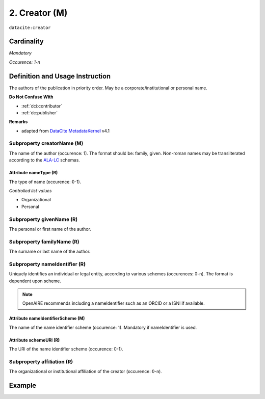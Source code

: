 .. _dci:creator:

2. Creator (M)
==============

``datacite:creator``

Cardinality
~~~~~~~~~~~

*Mandatory*

*Occurence: 1-n*

Definition and Usage Instruction
~~~~~~~~~~~~~~~~~~~~~~~~~~~~~~~~

The authors of the publication in priority order. May be a corporate/institutional or personal name.

**Do Not Confuse With**

* :ref:`dci:contributor`
* :ref:`dc:publisher`

**Remarks**

* adapted from `DataCite MetadataKernel`_ v4.1


.. _dci:creator_creatorName:

Subproperty creatorName (M)
---------------------------

The name of the author (occurence: 1). The format should be: family, given. Non-roman names may be transliterated according to the
`ALA-LC <http://www.loc.gov/catdir/cpso/roman.html>`_ schemas.

.. _dci:creator_nameType:

Attribute nameType (R)
**********************

The type of name (occurence: 0-1).

*Controlled list values*

* Organizational
* Personal

.. _dci:creator_givenName:

Subproperty givenName (R)
-------------------------

The personal or first name of the author.

.. _dci:creator_familyName:

Subproperty familyName (R)
--------------------------

The surname or last name of the author.

.. _dci:creator_nameIdentifier:

Subproperty nameIdentifier (R)
------------------------------

Uniquely identifies an individual or legal entity, according to various schemes (occurences: 0-n).
The format is dependent upon scheme.

.. note::
   OpenAIRE recommends including a nameIdentifier such as an ORCID or a ISNI if available.


.. _dci:creator_nameIdentifier_nameIdentifierScheme:

Attribute nameIdentifierScheme (M)
**********************************

The name of the name identifier scheme (occurence: 1).
Mandatory if nameIdentifier is used.

.. _dci:creator_nameIdentifier_schemeURI:

Attribute schemeURI (R)
***********************

The URI of the name identifier scheme (occurence: 0-1).

.. _dci:creator_affiliation:

Subproperty affiliation (R)
---------------------------

The organizational or institutional affiliation of the creator (occurence: 0-n).

Example
~~~~~~~
.. code-block:: xml
   :linenos:

   <datacite:creators>
     <datacite:creator>
       <datacite:creatorName>Evans, R.J.</datacite:creatorName>
       <datacite:affiliation>Institute of Science and Technology</datacite:affiliation>
       <datacite:nameIdentifier nameIdentifierScheme="ORCID"
                       schemeURI="http://orcid.org">
         1234-1234-1234-1234
       </datacite:nameIdentifier>
     </datacite:creator>
   </datacite:creators>

.. _DataCite MetadataKernel: http://schema.datacite.org/meta/kernel-4.1/